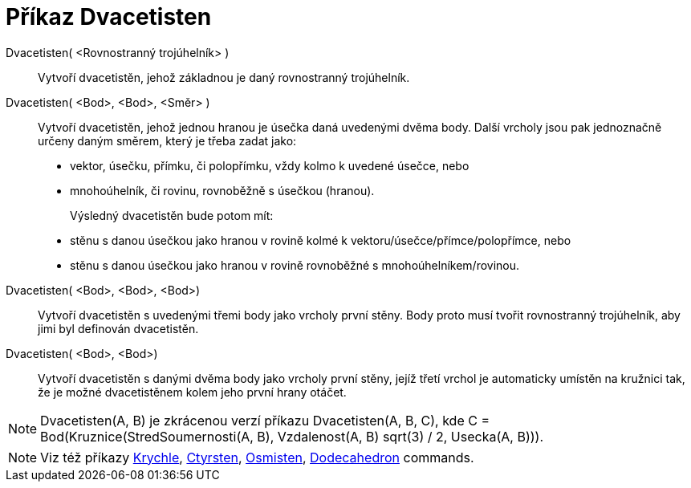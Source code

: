 = Příkaz Dvacetisten
:page-en: commands/Icosahedron
ifdef::env-github[:imagesdir: /cs/modules/ROOT/assets/images]

Dvacetisten( <Rovnostranný trojúhelník> )::
  Vytvoří dvacetistěn, jehož základnou je daný rovnostranný trojúhelník.

Dvacetisten( <Bod>, <Bod>, <Směr> )::
  Vytvoří dvacetistěn, jehož jednou hranou je úsečka daná uvedenými dvěma body.
  Další vrcholy jsou pak jednoznačně určeny daným směrem, který je třeba zadat jako:
  * vektor, úsečku, přímku, či polopřímku, vždy kolmo k uvedené úsečce, nebo
  * mnohoúhelník, či rovinu, rovnoběžně s úsečkou (hranou).
+
Výsledný dvacetistěn bude potom mít:
  * stěnu s danou úsečkou jako hranou v rovině kolmé k vektoru/úsečce/přímce/polopřímce, nebo
  * stěnu s danou úsečkou jako hranou v rovině rovnoběžné s mnohoúhelníkem/rovinou.

Dvacetisten( <Bod>, <Bod>, <Bod>)::
  Vytvoří dvacetistěn s uvedenými třemi body jako vrcholy první stěny. Body proto musí tvořit rovnostranný trojúhelník, aby jimi byl definován dvacetistěn. 

Dvacetisten( <Bod>, <Bod>)::
  Vytvoří dvacetistěn s danými dvěma body jako vrcholy první stěny, jejíž třetí vrchol je automaticky umístěn na kružnici tak, že je možné dvacetistěnem kolem jeho první hrany
  otáčet.

[NOTE]
====

Dvacetisten(A, B) je zkrácenou verzí příkazu Dvacetisten(A, B, C), kde C = Bod(Kruznice(StredSoumernosti(A, B), Vzdalenost(A, B) sqrt(3) /
2, Usecka(A, B))).

====

[NOTE]
====

Viz též příkazy xref:/commands/Krychle.adoc[Krychle], xref:/commands/Ctyrsten.adoc[Ctyrsten],
xref:/commands/Osmisten.adoc[Osmisten], xref:/commands/Dodecahedron.adoc[Dodecahedron] commands.

====
